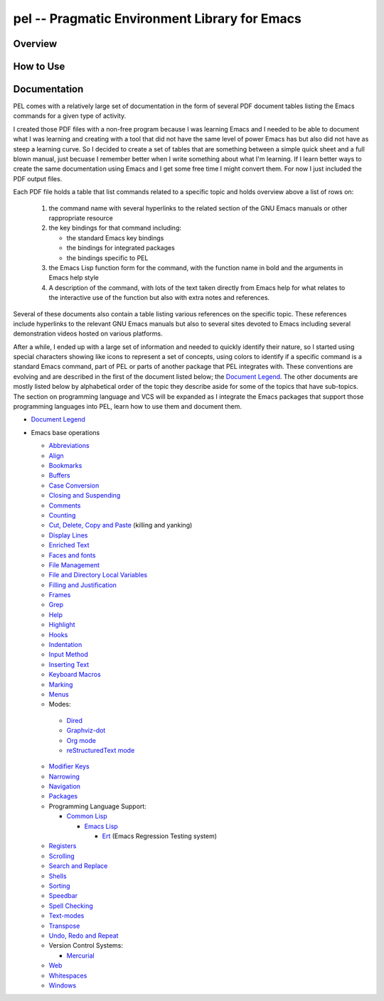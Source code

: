 ==============================================
pel -- Pragmatic Environment Library for Emacs
==============================================

Overview
--------



How to Use
----------


Documentation
-------------

PEL comes with a relatively large set of documentation in the form of several
PDF document tables listing the Emacs commands for a given type of
activity.

I created those PDF files with a non-free program because I was
learning Emacs and I needed to be able to document what I was learning and
creating with a tool that did not have the same level of power Emacs has but
also did not have as steep a learning curve.  So I decided to create a set of
tables that are something between a simple quick sheet and a full blown manual,
just becuase I remember better when I write something about what I'm learning.
If I learn better ways to create the same documentation using Emacs and I get
some free time I might convert them.  For now I just included the PDF output
files.

Each PDF file holds a table that list commands related to a specific topic and
holds overview above a list of rows on:

  #. the command name with several hyperlinks to the related section of the
     GNU Emacs manuals or other rappropriate resource
  #. the key bindings for that command including:

     - the standard Emacs key bindings
     - the bindings for integrated packages
     - the bindings specific to PEL

  #. the Emacs Lisp function form for the command, with the function name in
     bold and the arguments in Emacs help style
  #. A description of the command, with lots of the text taken directly from
     Emacs help for what relates to the interactive use of the function but also
     with extra notes and references.

Several of these documents also contain a table listing various references on
the specific topic.  These references include hyperlinks to the relevant GNU
Emacs manuals but also to several sites devoted to Emacs including several
demonstration videos hosted on various platforms.

After a while, I ended up with a large set of information and needed to quickly
identify their nature, so I started using special characters showing like icons
to represent a set of concepts, using colors to identify if a specific command
is a standard Emacs command, part of PEL or parts of another package that PEL
integrates with.  These conventions are evolving and are described in the first
of the document listed below; the `Document Legend`_.  The other documents are
mostly listed below by alphabetical order of the topic they describe aside for
some of the topics that have sub-topics.  The section on programming language
and VCS will be expanded as I integrate the Emacs packages that support those
programming languages into PEL, learn how to use them and document them.

- `Document Legend`_
- Emacs base operations

  - `Abbreviations`_
  - `Align`_
  - `Bookmarks`_
  - `Buffers`_
  - `Case Conversion`_
  - `Closing and Suspending`_
  - `Comments`_
  - `Counting`_
  - `Cut, Delete, Copy and Paste`_ (killing and yanking)
  - `Display Lines`_
  - `Enriched Text`_
  - `Faces and fonts`_
  - `File Management`_
  - `File and Directory Local Variables`_
  - `Filling and Justification`_
  - `Frames`_
  - `Grep`_
  - `Help`_
  - `Highlight`_
  - `Hooks`_
  - `Indentation`_
  - `Input Method`_
  - `Inserting Text`_
  - `Keyboard Macros`_
  - `Marking`_
  - `Menus`_
  -  Modes:

    - `Dired`_
    - `Graphviz-dot`_
    - `Org mode`_
    - `reStructuredText mode`_

  - `Modifier Keys`_
  - `Narrowing`_
  - `Navigation`_
  - `Packages`_
  - Programming Language Support:

    - `Common Lisp`_

      - `Emacs Lisp`_

        - `Ert`_ (Emacs Regression Testing system)

  - `Registers`_
  - `Scrolling`_
  - `Search and Replace`_
  - `Shells`_
  - `Sorting`_
  - `Speedbar`_
  - `Spell Checking`_
  - `Text-modes`_
  - `Transpose`_
  - `Undo, Redo and Repeat`_
  - Version Control Systems:

    - `Mercurial`_

  - `Web`_
  - `Whitespaces`_
  - `Windows`_

..
   -----------------------------------------------------------------------------


.. _Document Legend:                     doc/pdf/-legend.pdf
.. _Abbreviations:                       doc/pdf/abbreviations.pdf
.. _Align:                               doc/pdf/align.pdf
.. _Bookmarks:                           doc/pdf/bookmarks.pdf
.. _Buffers:                             doc/pdf/buffers.pdf
.. _Case Conversion:                     doc/pdf/case-conversion.pdf
.. _Closing and Suspending:              doc/pdf/closing-suspending.pdf
.. _Comments:                            doc/pdf/comments.pdf
.. _Counting:                            doc/pdf/counting.pdf
.. _Cut, Delete, Copy and Paste:         doc/pdf/cut-paste.pdf
.. _Display Lines:                       doc/pdf/display-lines.pdf
.. _Enriched Text:                       doc/pdf/enriched-text.pdf
.. _Ert:                                 doc/pdf/ert.pdf
.. _Faces and Fonts:                     doc/pdf/faces-fonts.pdf
.. _File Management:                     doc/pdf/file-mngt.pdf
.. _File and Directory Local Variables:  doc/pdf/file-variables.pdf
.. _Filling and Justification:           doc/pdf/filling-justification.pdf
.. _Frames:                              doc/pdf/frames.pdf
.. _Graphviz-dot:                        doc/pdf/graphviz-dot.pdf
.. _Grep:                                doc/pdf/grep.pdf
.. _Help:                                doc/pdf/help.pdf
.. _Highlight:                           doc/pdf/highlight.pdf
.. _Hooks:                               doc/pdf/hooks.pdf
.. _Indentation:                         doc/pdf/indentation.pdf
.. _Input Method:                        doc/pdf/input-method.pdf
.. _Inserting Text:                      doc/pdf/inserting-text.pdf
.. _Keyboard Macros:                     doc/pdf/keyboard-macros.pdf
.. _Marking:                             doc/pdf/marking.pdf
.. _Menus:                               doc/pdf/menus.pdf
.. _Dired:                               doc/pdf/mode-dired.pdf
.. _Org mode:                            doc/pdf/mode-org-mode.pdf
.. _reStructuredText mode:               doc/pdf/mode-rst.pdf
.. _Modifier Keys:                       doc/pdf/modifier-keys.pdf
.. _Narrowing:                           doc/pdf/narrowing.pdf
.. _Navigation:                          doc/pdf/navigation.pdf
.. _Packages:                            doc/pdf/packages.pdf
.. _Common Lisp:                         doc/pdf/pl-common-lisp.pdf
.. _Emacs Lisp:                          doc/pdf/pl-emacs-lisp.pdf
.. _Registers:                           doc/pdf/registers.pdf
.. _Scrolling:                           doc/pdf/scrolling.pdf
.. _Search and Replace:                  doc/pdf/search-replace.pdf
.. _Shells:                              doc/pdf/shells.pdf
.. _Sorting:                             doc/pdf/sorting.pdf
.. _Speedbar:                            doc/pdf/speedbar.pdf
.. _Spell Checking:                      doc/pdf/spell-checking.pdf
.. _Text-modes:                          doc/pdf/text-modes.pdf
.. _Transpose:                           doc/pdf/transpose.pdf
.. _Undo, Redo and Repeat:               doc/pdf/undo-redo-repeat.pdf
.. _Mercurial:                           doc/pdf/vsc-mercurial.pdf
.. _Web:                                 doc/pdf/web.pdf
.. _Whitespaces:                         doc/pdf/whitespaces.pdf
.. _Windows:                             doc/pdf/windows.pdf
